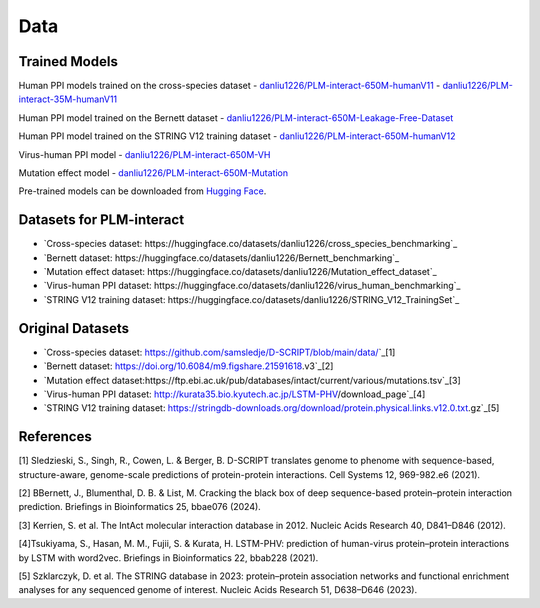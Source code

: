 Data
====

Trained Models
--------------
Human PPI models trained on the cross-species dataset
- `danliu1226/PLM-interact-650M-humanV11 <https://huggingface.co/danliu1226/PLM-interact-650M-humanV11>`_ 
- `danliu1226/PLM-interact-35M-humanV11 <https://huggingface.co/danliu1226/PLM-interact-35M-humanV11>`_

Human PPI model trained on the Bernett dataset
- `danliu1226/PLM-interact-650M-Leakage-Free-Dataset <https://huggingface.co/danliu1226/PLM-interact-650M-Leakage-Free-Dataset>`_ 

Human PPI model trained on the STRING V12 training dataset
- `danliu1226/PLM-interact-650M-humanV12 <https://huggingface.co/danliu1226/PLM-interact-650M-humanV12>`_ 

Virus-human PPI model
- `danliu1226/PLM-interact-650M-VH <https://huggingface.co/danliu1226/PLM-interact-650M-VH>`_ 

Mutation effect model 
- `danliu1226/PLM-interact-650M-Mutation <https://huggingface.co/danliu1226/PLM-interact-650M-Mutation>`_ 


Pre-trained models can be downloaded from `Hugging Face <https://huggingface.co/danliu1226>`_.

.. code-block:: bash
    from huggingface_hub import snapshot_download
    import os
    # The ID of the repository you want to download
    repo_id = "danliu1226/PLM-interact-650M-humanV11" # Or any other repo
    # The local directory where you want to save the folder
    local_dir = "../offline/PLM-interact-650M-humanV11"
    # Create the directory if it doesn't exist
    os.makedirs(local_dir, exist_ok=True)
    print(f"Downloading repository '{repo_id}' to '{local_dir}'...")

    # Use snapshot_download with force_download=True
    snapshot_download(
        repo_id=repo_id,
        local_dir=local_dir,
        local_dir_use_symlinks=False,
        force_download=True  # <-- ADD THIS LINE
    )
    print("\nDownload complete!")
    print(f"All files for {repo_id} are saved in the '{local_dir}' folder.")


Datasets for PLM-interact
--------------------------
- `Cross-species dataset: https://huggingface.co/datasets/danliu1226/cross_species_benchmarking`_
- `Bernett dataset: https://huggingface.co/datasets/danliu1226/Bernett_benchmarking`_
- `Mutation effect dataset: https://huggingface.co/datasets/danliu1226/Mutation_effect_dataset`_
- `Virus-human PPI dataset: https://huggingface.co/datasets/danliu1226/virus_human_benchmarking`_
- `STRING V12 training dataset: https://huggingface.co/datasets/danliu1226/STRING_V12_TrainingSet`_


Original Datasets
-----------
- `Cross-species dataset: https://github.com/samsledje/D-SCRIPT/blob/main/data/`_[1]
- `Bernett dataset: https://doi.org/10.6084/m9.figshare.21591618.v3`_[2]
- `Mutation effect dataset:https://ftp.ebi.ac.uk/pub/databases/intact/current/various/mutations.tsv`_[3]
- `Virus-human PPI dataset: http://kurata35.bio.kyutech.ac.jp/LSTM-PHV/download_page`_[4]
- `STRING V12 training dataset: https://stringdb-downloads.org/download/protein.physical.links.v12.0.txt.gz`_[5]

References
-----------
[1] Sledzieski, S., Singh, R., Cowen, L. & Berger, B. D-SCRIPT translates genome to phenome with sequence-based, structure-aware, genome-scale predictions of protein-protein interactions. Cell Systems 12, 969-982.e6 (2021).

[2] BBernett, J., Blumenthal, D. B. & List, M. Cracking the black box of deep sequence-based protein–protein interaction prediction. Briefings in Bioinformatics 25, bbae076 (2024).

[3] Kerrien, S. et al. The IntAct molecular interaction database in 2012. Nucleic Acids Research 40, D841–D846 (2012).

[4]Tsukiyama, S., Hasan, M. M., Fujii, S. & Kurata, H. LSTM-PHV: prediction of human-virus protein–protein interactions by LSTM with word2vec. Briefings in Bioinformatics 22, bbab228 (2021).

[5] Szklarczyk, D. et al. The STRING database in 2023: protein–protein association networks and functional enrichment analyses for any sequenced genome of interest. Nucleic Acids Research 51, D638–D646 (2023).